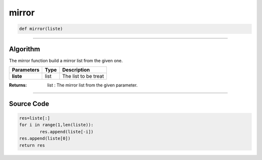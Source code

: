 mirror
======

.. code-block:: python	

	def mirror(liste)

_________________________________________________________________

**Algorithm**
-------------

The mirror function build a mirror list from the given one.

=============== =========== ========================
**Parameters**    **Type**    **Description**
**liste**          list        The list to be treat
=============== =========== ========================

:Returns: list : The mirror list from the given parameter.

_________________________________________________________________

**Source Code**
---------------

.. code-block:: python

	res=liste[:]
	for i in range(1,len(liste)):
		res.append(liste[-i])
	res.append(liste[0])
	return res